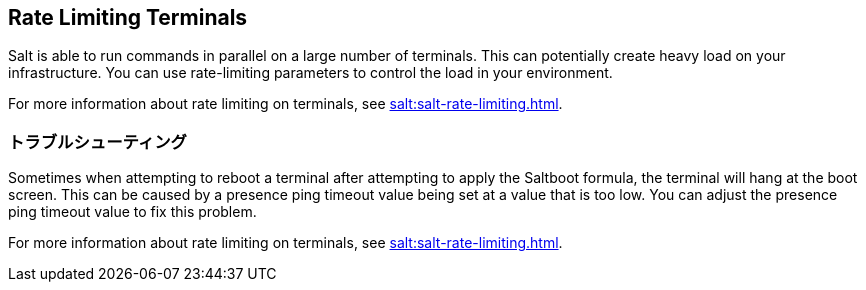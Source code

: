 [[retail.terminal-ratelimiting]]
== Rate Limiting Terminals

Salt is able to run commands in parallel on a large number of terminals. This can potentially create heavy load on your infrastructure. You can use rate-limiting parameters to control the load in your environment.

For more information about rate limiting on terminals, see xref:salt:salt-rate-limiting.adoc[].



===  トラブルシューティング

Sometimes when attempting to reboot a terminal after attempting to apply the Saltboot formula, the terminal will hang at the boot screen. This can be caused by a presence ping timeout value being set at a value that is too low. You can adjust the presence ping timeout value to fix this problem.

For more information about rate limiting on terminals, see xref:salt:salt-rate-limiting.adoc[].
